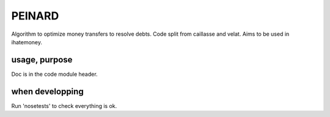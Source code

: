 =======
PEINARD
=======

.. image:: https://secure.travis-ci.org/feth/peinard.png?branch=master

Algorithm to optimize money transfers to resolve debts.
Code split from caillasse and velat. Aims to be used in ihatemoney.

usage, purpose
--------------

Doc is in the code module header.

when developping
----------------

Run 'nosetests' to check everything is ok.
